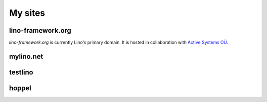 ========
My sites
========


.. _lf:

lino-framework.org
------------------

`lino-framework.org` is currently Lino's primary domain. 
It is hosted in collaboration with 
`Active Systems OÜ <http://active.ee>`_.


.. _ml:

mylino.net
----------



.. _testlino:

testlino
--------



.. _hoppel:

hoppel
------




